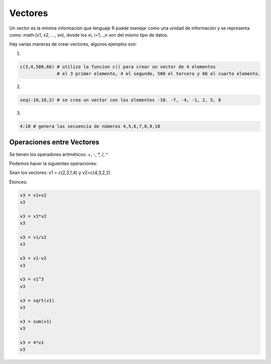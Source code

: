 Vectores
========

Un vector es la mínima información que lenguaje R puede manejar como una unidad de información y
se representa como :math:(x1, x2, ..., xn), donde los xi, i=1,..,n son del mismo tipo de datos.

Hay varias maneras de crear vectores, algunos ejemplos son:

1)

.. code:: Bash

   c(3,4,500,66) # utilizo la funcion c() para crear un vector de 4 elementos
                 # el 3 primer elemento, 4 el segundo, 500 el tercero y 66 el cuarto elemento.

2)

.. code:: Bash

   seq(-10,10,3) # se crea un vector con los elementos -10. -7, -4, -1, 2, 5, 8
  
3)

.. code:: Bash

   4:10 # genera las secuencia de números 4,5,6,7,8,9,10

Operaciones entre Vectores
--------------------------

Se tienen los operadores aritméticos: +, -, *, /, ^

Podemos hacer la siguientes operaciones:

Sean los vectores: v1 = c(2,3,1,4) y v2=c(4,3,2,2)

Etonces:

.. code:: Bash

   v3 = v1+v2
   v3

   v3 = v1*v2
   v3

   v3 = v1/v2
   v3

   v3 = v1-v2
   v3

   v3 = v1^3
   v3

   v3 = sqrt(v1)
   v3

   v3 = sum(v1)
   v3

   v3 = 4*v1
   v3



